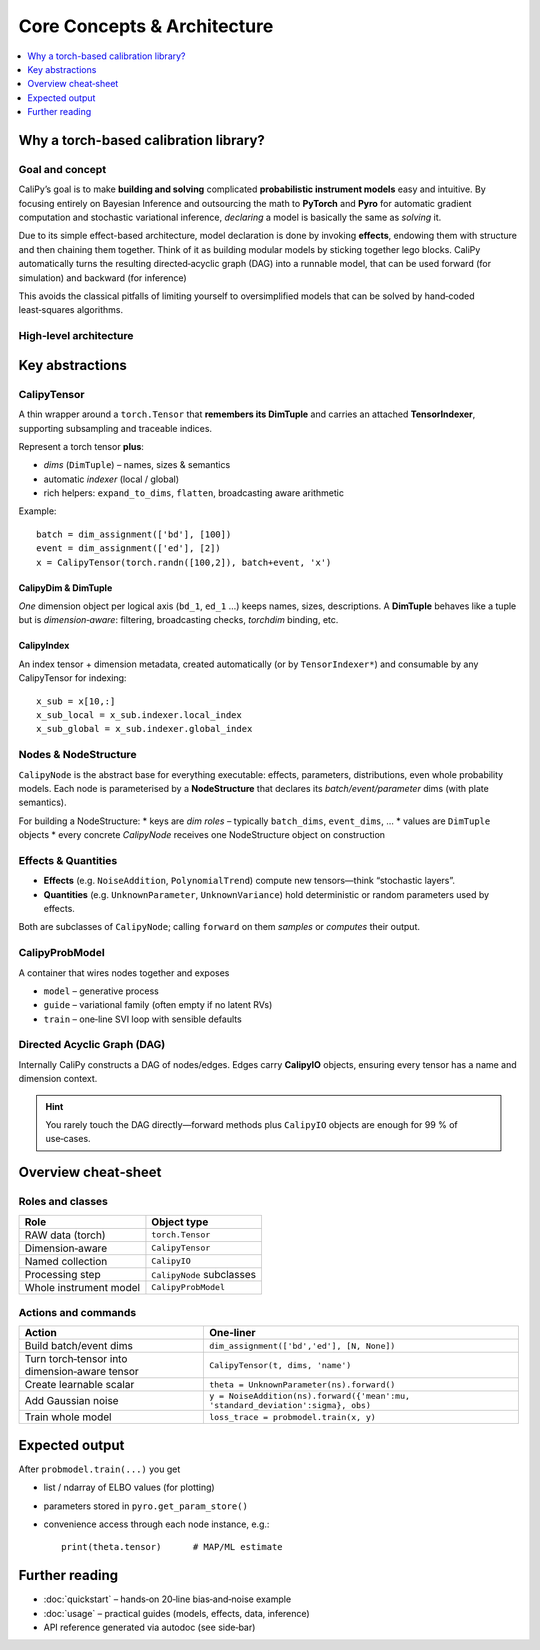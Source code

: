 ==============================
Core Concepts & Architecture
==============================

.. contents::
   :local:
   :depth: 1


Why a torch-based calibration library?
=======================================

Goal and concept
----------------

CaliPy’s goal is to make **building and solving** complicated
**probabilistic instrument models** easy and intuitive. By 
focusing entirely on Bayesian Inference and outsourcing the 
math to **PyTorch** and **Pyro** for automatic gradient computation
and stochastic variational inference, *declaring* a model is
basically the same as *solving* it.

Due to its simple effect-based architecture, model declaration
is done by invoking **effects**, endowing them with structure and
then chaining them together. Think of it as building modular
models by sticking together lego blocks. CaliPy automatically 
turns the resulting directed‑acyclic graph (DAG) into a runnable
model, that can be used forward (for simulation) and backward (for inference)

This avoids the classical pitfalls of limiting yourself to oversimplified
models that can be solved by hand‑coded least‑squares algorithms.

High‑level architecture
-----------------------

.. mermaid::

   flowchart TD
       subgraph user_code
           A[Define NodeStructure] -->|instantiates| B[CalipyNode subclasses]
           B --> C[CalipyProbModel(model, guide)]
           C -->|.train()| D[Inference Engine / Pyro SVI / MCMC]
       end
       D -->|posteriors| E[(Results)]

       %% cosmetic styling
       classDef node fill:#90caf9,stroke:#333,stroke-width:1px;
       class A,B,C,D,E node;



Key abstractions
================


CalipyTensor
------------

A thin wrapper around a ``torch.Tensor`` that **remembers its
DimTuple** and carries an attached **TensorIndexer**, supporting
subsampling and traceable indices.

Represent a torch tensor **plus**:

* *dims* (``DimTuple``) – names, sizes & semantics  
* automatic *indexer* (local / global)  
* rich helpers: ``expand_to_dims``, ``flatten``, broadcasting aware arithmetic

Example::

   batch = dim_assignment(['bd'], [100])
   event = dim_assignment(['ed'], [2])
   x = CalipyTensor(torch.randn([100,2]), batch+event, 'x')

CalipyDim & DimTuple
~~~~~~~~~~~~~~~~~~~~

*One* dimension object per logical axis (``bd_1``, ``ed_1`` …)  
keeps names, sizes, descriptions.  A **DimTuple** behaves like a
tuple but is *dimension‑aware*: filtering, broadcasting checks,
`torchdim` binding, etc.


CalipyIndex
~~~~~~~~~~~

An index tensor + dimension metadata, created automatically (or by
``TensorIndexer*``) and consumable by any CalipyTensor for indexing::

   x_sub = x[10,:]
   x_sub_local = x_sub.indexer.local_index
   x_sub_global = x_sub.indexer.global_index


Nodes & NodeStructure
---------------------

``CalipyNode`` is the abstract base for everything executable:
effects, parameters, distributions, even whole probability
models.  
Each node is parameterised by a **NodeStructure** that declares
its *batch/event/parameter* dims (with plate semantics).

For building a NodeStructure:
* keys are *dim roles* – typically ``batch_dims``, ``event_dims``, …  
* values are ``DimTuple`` objects  
* every concrete *CalipyNode* receives one NodeStructure object on construction

Effects & Quantities
--------------------

* **Effects** (e.g. ``NoiseAddition``, ``PolynomialTrend``)
  compute new tensors—think “stochastic layers”.
* **Quantities** (e.g. ``UnknownParameter``, ``UnknownVariance``)
  hold deterministic or random parameters used by effects.

Both are subclasses of ``CalipyNode``; calling ``forward`` on
them *samples* or *computes* their output.

CalipyProbModel
---------------

A container that wires nodes together and exposes

* ``model`` – generative process  
* ``guide`` – variational family (often empty if no latent RVs)  
* ``train`` – one‑line SVI loop with sensible defaults

Directed Acyclic Graph (DAG)
----------------------------

Internally CaliPy constructs a DAG of nodes/edges.  
Edges carry **CalipyIO** objects, ensuring every tensor has a
name and dimension context.

.. hint::

   You rarely touch the DAG directly—forward methods plus
   ``CalipyIO`` objects are enough for 99 % of use‑cases.


Overview cheat‑sheet
====================

Roles and classes
-----------------

+-----------------------+------------------------------------------+
| **Role**              | **Object type**                          |
+=======================+==========================================+
| RAW data (torch)      | ``torch.Tensor``                         |
+-----------------------+------------------------------------------+
| Dimension‑aware       | ``CalipyTensor``                         |
+-----------------------+------------------------------------------+
| Named collection      | ``CalipyIO``                             |
+-----------------------+------------------------------------------+
| Processing step       | ``CalipyNode`` subclasses                |
+-----------------------+------------------------------------------+
| Whole instrument model| ``CalipyProbModel``                      |
+-----------------------+------------------------------------------+

Actions and commands
--------------------

+--------------------------+----------------------------------------------+
| **Action**               | **One‑liner**                                |
+==========================+==============================================+
| Build batch/event dims   | ``dim_assignment(['bd','ed'], [N, None])``   |
+--------------------------+----------------------------------------------+
| Turn torch‑tensor into   | ``CalipyTensor(t, dims, 'name')``            |
| dimension‑aware tensor   |                                              |
+--------------------------+----------------------------------------------+
| Create learnable scalar  | ``theta = UnknownParameter(ns).forward()``   |
+--------------------------+----------------------------------------------+
| Add Gaussian noise       | ``y = NoiseAddition(ns).forward({'mean':mu,``|
|                          | ``'standard_deviation':sigma}, obs)``        |
+--------------------------+----------------------------------------------+
| Train whole model        | ``loss_trace = probmodel.train(x, y)``       |
+--------------------------+----------------------------------------------+


Expected output
===============

After ``probmodel.train(...)`` you get

* list / ndarray of ELBO values (for plotting)  
* parameters stored in ``pyro.get_param_store()``  
* convenience access through each node instance, e.g.::

      print(theta.tensor)      # MAP/ML estimate


Further reading
===============

* :doc:`quickstart` – hands‑on 20‑line bias‑and‑noise example
* :doc:`usage` – practical guides (models, effects, data, inference)
* API reference generated via autodoc (see side‑bar)



